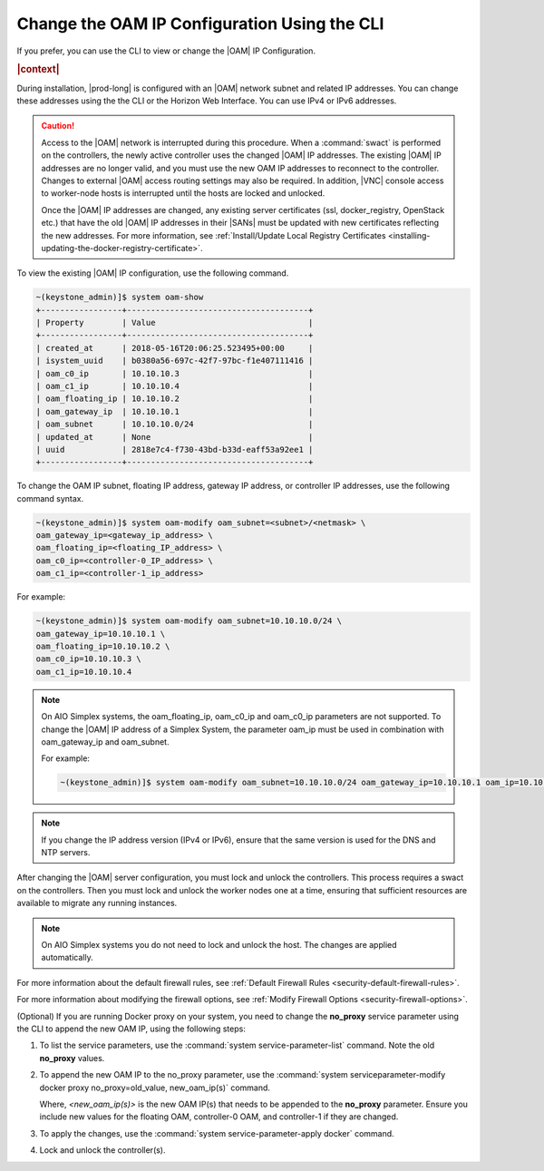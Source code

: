 
.. jpu1552672927783
.. _changing-the-oam-ip-configuration-using-the-cli:

=============================================
Change the OAM IP Configuration Using the CLI
=============================================

If you prefer, you can use the CLI to view or change the |OAM| IP Configuration.

.. rubric:: |context|

During installation, |prod-long| is configured with an |OAM| network subnet and
related IP addresses. You can change these addresses using the the CLI or the
Horizon Web Interface. You can use IPv4 or IPv6 addresses.

.. caution::

    Access to the |OAM| network is interrupted during this procedure. When a
    :command:`swact` is performed on the controllers, the newly active
    controller uses the changed |OAM| IP addresses. The existing |OAM| IP
    addresses are no longer valid, and you must use the new OAM IP addresses
    to reconnect to the controller. Changes to external |OAM| access routing
    settings may also be required. In addition, |VNC| console access to
    worker-node hosts is interrupted until the hosts are locked and unlocked.

    Once the |OAM| IP addresses are changed, any existing server certificates
    (ssl, docker_registry, OpenStack etc.) that have the old |OAM| IP addresses
    in their |SANs| must be updated with new certificates reflecting the new
    addresses. For more information, see :ref:`Install/Update Local Registry
    Certificates <installing-updating-the-docker-registry-certificate>`.

To view the existing |OAM| IP configuration, use the following command.

.. code-block:: none

    ~(keystone_admin)]$ system oam-show
    +-----------------+--------------------------------------+
    | Property        | Value                                |
    +-----------------+--------------------------------------+
    | created_at      | 2018-05-16T20:06:25.523495+00:00     |
    | isystem_uuid    | b0380a56-697c-42f7-97bc-f1e407111416 |
    | oam_c0_ip       | 10.10.10.3                           |
    | oam_c1_ip       | 10.10.10.4                           |
    | oam_floating_ip | 10.10.10.2                           |
    | oam_gateway_ip  | 10.10.10.1                           |
    | oam_subnet      | 10.10.10.0/24                        |
    | updated_at      | None                                 |
    | uuid            | 2818e7c4-f730-43bd-b33d-eaff53a92ee1 |
    +-----------------+--------------------------------------+

To change the OAM IP subnet, floating IP address, gateway IP address, or
controller IP addresses, use the following command syntax.

.. code-block:: none

    ~(keystone_admin)]$ system oam-modify oam_subnet=<subnet>/<netmask> \
    oam_gateway_ip=<gateway_ip_address> \
    oam_floating_ip=<floating_IP_address> \
    oam_c0_ip=<controller-0_IP_address> \
    oam_c1_ip=<controller-1_ip_address>

For example:

.. code-block:: none

    ~(keystone_admin)]$ system oam-modify oam_subnet=10.10.10.0/24 \
    oam_gateway_ip=10.10.10.1 \
    oam_floating_ip=10.10.10.2 \
    oam_c0_ip=10.10.10.3 \
    oam_c1_ip=10.10.10.4

.. note::
    On AIO Simplex systems, the
    oam\_floating\_ip, oam\_c0\_ip and oam\_c0\_ip parameters are not
    supported. To change the |OAM| IP address of a Simplex System, the parameter
    oam\_ip must be used in combination with oam\_gateway\_ip and oam\_subnet.

    For example:

    .. code-block:: none

        ~(keystone_admin)]$ system oam-modify oam_subnet=10.10.10.0/24 oam_gateway_ip=10.10.10.1 oam_ip=10.10.10.2

.. note::
    If you change the IP address version \(IPv4 or IPv6\), ensure that the
    same version is used for the DNS and NTP servers.

After changing the |OAM| server configuration, you must lock and unlock the
controllers. This process requires a swact on the controllers. Then you must
lock and unlock the worker nodes one at a time, ensuring that sufficient
resources are available to migrate any running instances.

.. note::
   On AIO Simplex systems you do not need to lock and unlock the host. The
   changes are applied automatically.

For more information about the default firewall rules, see
:ref:`Default Firewall Rules <security-default-firewall-rules>`.

For more information about modifying the firewall options, see
:ref:`Modify Firewall Options <security-firewall-options>`.

(Optional) If you are running Docker proxy on your system, you need to
change the **no_proxy** service parameter using the CLI to append the new
OAM IP, using the following steps:

#.  To list the service parameters, use the :command:`system service-parameter-list`
    command. Note the old **no_proxy** values.

#.  To append the new OAM IP to the no_proxy parameter, use the
    :command:`system serviceparameter-modify docker proxy no_proxy=old_value, new_oam_ip(s)`
    command.

    Where, *<new_oam_ip(s)>* is the new OAM IP(s) that needs to be appended
    to the **no_proxy** parameter. Ensure you include new values for the
    floating OAM, controller-0 OAM, and controller-1 if they are changed.

#.  To apply the changes, use the :command:`system service-parameter-apply docker`
    command.

#.  Lock and unlock the controller(s).

.. seealso::

    :ref:`Default Firewall Rules <security-default-firewall-rules>`

    :ref:`Modify Firewall Options <security-firewall-options>`

